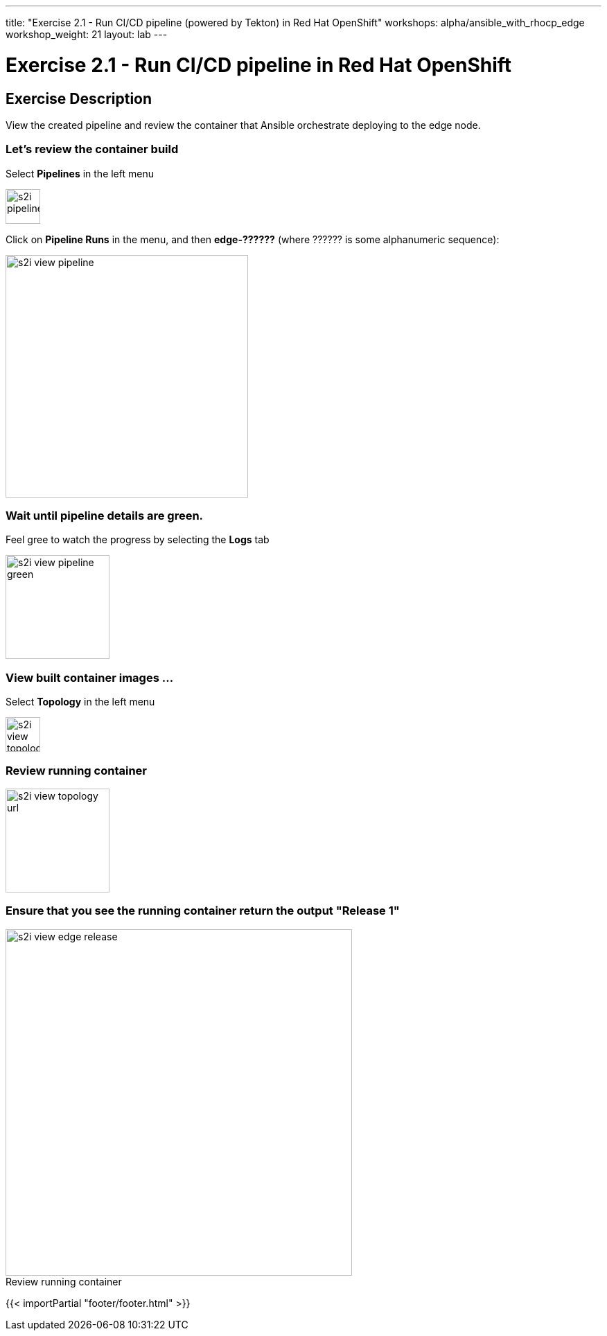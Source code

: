 ---
title: "Exercise 2.1 - Run CI/CD pipeline (powered by Tekton) in Red Hat OpenShift"
workshops: alpha/ansible_with_rhocp_edge
workshop_weight: 21
layout: lab
---

:icons: font
:imagesdir: /workshops/alpha/ansible_with_rhocp_edge/images
:package_url: https://docs.ansible.com/ansible/latest/modules/package_module.html
:service_url: https://docs.ansible.com/ansible/latest/modules/service_module.html
:gather_facts_url: http://docs.ansible.com/ansible/latest/playbooks_variables.html#turning-off-facts

= Exercise 2.1 - Run CI/CD pipeline in Red Hat OpenShift

== Exercise Description
View the created pipeline and review the container that Ansible orchestrate deploying to the edge node.

=== Let's review the container build
Select *Pipelines* in the left menu

image::s2i_pipelines.png[caption="", title='', 50]

Click on *Pipeline Runs* in the menu, and then *edge-??????* (where ?????? is some alphanumeric sequence):

image::s2i_view_pipeline.gif[caption="", title='', 350]

=== Wait until pipeline details are green.
Feel gree to watch the progress by selecting the *Logs* tab


image::s2i_view_pipeline_green.png[caption="", title='', 150]


=== View built container images ...
Select *Topology* in the left menu

image::s2i_view_topology.png[caption="", title='', 50]


=== Review running container

image::s2i_view_topology_url.png[caption="", title='', 150]

=== Ensure that you see the running container return the output *"Release 1"*

image::s2i_view_edge_release.gif[caption="Review running container", title='', 500]

{{< importPartial "footer/footer.html" >}}
